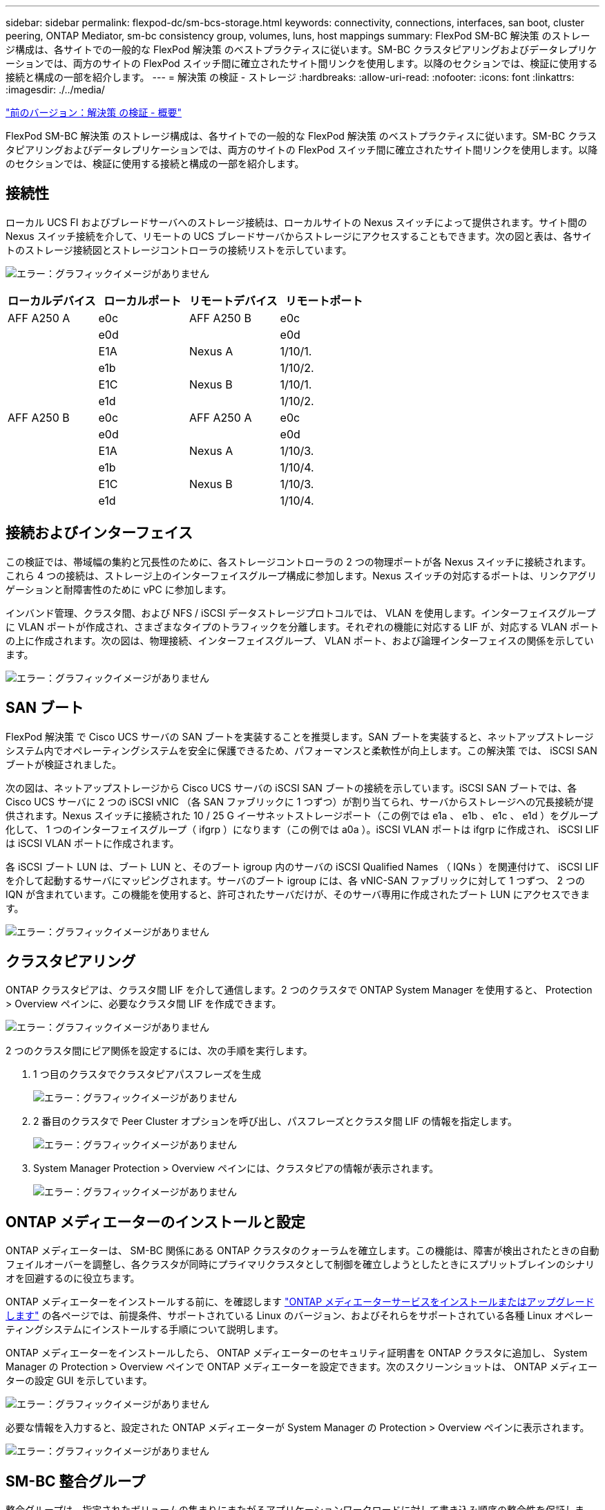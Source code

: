 ---
sidebar: sidebar 
permalink: flexpod-dc/sm-bcs-storage.html 
keywords: connectivity, connections, interfaces, san boot, cluster peering, ONTAP Mediator, sm-bc consistency group, volumes, luns, host mappings 
summary: FlexPod SM-BC 解決策 のストレージ構成は、各サイトでの一般的な FlexPod 解決策 のベストプラクティスに従います。SM-BC クラスタピアリングおよびデータレプリケーションでは、両方のサイトの FlexPod スイッチ間に確立されたサイト間リンクを使用します。以降のセクションでは、検証に使用する接続と構成の一部を紹介します。 
---
= 解決策 の検証 - ストレージ
:hardbreaks:
:allow-uri-read: 
:nofooter: 
:icons: font
:linkattrs: 
:imagesdir: ./../media/


link:sm-bcs-solution-validation_overview.html["前のバージョン：解決策 の検証 - 概要"]

FlexPod SM-BC 解決策 のストレージ構成は、各サイトでの一般的な FlexPod 解決策 のベストプラクティスに従います。SM-BC クラスタピアリングおよびデータレプリケーションでは、両方のサイトの FlexPod スイッチ間に確立されたサイト間リンクを使用します。以降のセクションでは、検証に使用する接続と構成の一部を紹介します。



== 接続性

ローカル UCS FI およびブレードサーバへのストレージ接続は、ローカルサイトの Nexus スイッチによって提供されます。サイト間の Nexus スイッチ接続を介して、リモートの UCS ブレードサーバからストレージにアクセスすることもできます。次の図と表は、各サイトのストレージ接続図とストレージコントローラの接続リストを示しています。

image:sm-bcs-image22.png["エラー：グラフィックイメージがありません"]

|===
| ローカルデバイス | ローカルポート | リモートデバイス | リモートポート 


| AFF A250 A | e0c | AFF A250 B | e0c 


|  | e0d |  | e0d 


|  | E1A | Nexus A | 1/10/1. 


|  | e1b |  | 1/10/2. 


|  | E1C | Nexus B | 1/10/1. 


|  | e1d |  | 1/10/2. 


| AFF A250 B | e0c | AFF A250 A | e0c 


|  | e0d |  | e0d 


|  | E1A | Nexus A | 1/10/3. 


|  | e1b |  | 1/10/4. 


|  | E1C | Nexus B | 1/10/3. 


|  | e1d |  | 1/10/4. 
|===


== 接続およびインターフェイス

この検証では、帯域幅の集約と冗長性のために、各ストレージコントローラの 2 つの物理ポートが各 Nexus スイッチに接続されます。これら 4 つの接続は、ストレージ上のインターフェイスグループ構成に参加します。Nexus スイッチの対応するポートは、リンクアグリゲーションと耐障害性のために vPC に参加します。

インバンド管理、クラスタ間、および NFS / iSCSI データストレージプロトコルでは、 VLAN を使用します。インターフェイスグループに VLAN ポートが作成され、さまざまなタイプのトラフィックを分離します。それぞれの機能に対応する LIF が、対応する VLAN ポートの上に作成されます。次の図は、物理接続、インターフェイスグループ、 VLAN ポート、および論理インターフェイスの関係を示しています。

image:sm-bcs-image23.png["エラー：グラフィックイメージがありません"]



== SAN ブート

FlexPod 解決策 で Cisco UCS サーバの SAN ブートを実装することを推奨します。SAN ブートを実装すると、ネットアップストレージシステム内でオペレーティングシステムを安全に保護できるため、パフォーマンスと柔軟性が向上します。この解決策 では、 iSCSI SAN ブートが検証されました。

次の図は、ネットアップストレージから Cisco UCS サーバの iSCSI SAN ブートの接続を示しています。iSCSI SAN ブートでは、各 Cisco UCS サーバに 2 つの iSCSI vNIC （各 SAN ファブリックに 1 つずつ）が割り当てられ、サーバからストレージへの冗長接続が提供されます。Nexus スイッチに接続された 10 / 25 G イーサネットストレージポート（この例では e1a 、 e1b 、 e1c 、 e1d ）をグループ化して、 1 つのインターフェイスグループ（ ifgrp ）になります（この例では a0a ）。iSCSI VLAN ポートは ifgrp に作成され、 iSCSI LIF は iSCSI VLAN ポートに作成されます。

各 iSCSI ブート LUN は、ブート LUN と、そのブート igroup 内のサーバの iSCSI Qualified Names （ IQNs ）を関連付けて、 iSCSI LIF を介して起動するサーバにマッピングされます。サーバのブート igroup には、各 vNIC-SAN ファブリックに対して 1 つずつ、 2 つの IQN が含まれています。この機能を使用すると、許可されたサーバだけが、そのサーバ専用に作成されたブート LUN にアクセスできます。

image:sm-bcs-image24.png["エラー：グラフィックイメージがありません"]



== クラスタピアリング

ONTAP クラスタピアは、クラスタ間 LIF を介して通信します。2 つのクラスタで ONTAP System Manager を使用すると、 Protection > Overview ペインに、必要なクラスタ間 LIF を作成できます。

image:sm-bcs-image25.png["エラー：グラフィックイメージがありません"]

2 つのクラスタ間にピア関係を設定するには、次の手順を実行します。

. 1 つ目のクラスタでクラスタピアパスフレーズを生成
+
image:sm-bcs-image26.png["エラー：グラフィックイメージがありません"]

. 2 番目のクラスタで Peer Cluster オプションを呼び出し、パスフレーズとクラスタ間 LIF の情報を指定します。
+
image:sm-bcs-image27.png["エラー：グラフィックイメージがありません"]

. System Manager Protection > Overview ペインには、クラスタピアの情報が表示されます。
+
image:sm-bcs-image28.png["エラー：グラフィックイメージがありません"]





== ONTAP メディエーターのインストールと設定

ONTAP メディエーターは、 SM-BC 関係にある ONTAP クラスタのクォーラムを確立します。この機能は、障害が検出されたときの自動フェイルオーバーを調整し、各クラスタが同時にプライマリクラスタとして制御を確立しようとしたときにスプリットブレインのシナリオを回避するのに役立ちます。

ONTAP メディエーターをインストールする前に、を確認します https://docs.netapp.com/us-en/ontap/mediator/index.html["ONTAP メディエーターサービスをインストールまたはアップグレードします"^] の各ページでは、前提条件、サポートされている Linux のバージョン、およびそれらをサポートされている各種 Linux オペレーティングシステムにインストールする手順について説明します。

ONTAP メディエーターをインストールしたら、 ONTAP メディエーターのセキュリティ証明書を ONTAP クラスタに追加し、 System Manager の Protection > Overview ペインで ONTAP メディエーターを設定できます。次のスクリーンショットは、 ONTAP メディエーターの設定 GUI を示しています。

image:sm-bcs-image29.png["エラー：グラフィックイメージがありません"]

必要な情報を入力すると、設定された ONTAP メディエーターが System Manager の Protection > Overview ペインに表示されます。

image:sm-bcs-image30.png["エラー：グラフィックイメージがありません"]



== SM-BC 整合グループ

整合グループは、指定されたボリュームの集まりにまたがるアプリケーションワークロードに対して書き込み順序の整合性を保証します。ONTAP 9.10.1 では、いくつかの重要な制限事項があります。

* クラスタ内の SM-BC 整合グループ関係の最大数は 20 です。
* 各 SM-BC 関係でサポートされる最大ボリューム数は 16 です。
* クラスタ内のソースエンドポイントとデスティネーションエンドポイントの最大合計数は 200 です。


詳細については、の ONTAP SM-BC のマニュアルを参照してください https://docs.netapp.com/us-en/ontap/smbc/smbc_plan_additional_restrictions_and_limitations.html["制限事項と制限事項"^]。

検証構成では、 ONTAP System Manager を使用して整合グループを作成し、両方のサイトの ESXi ブート LUN と共有データストア LUN の両方を保護しました。コンシステンシ・グループの作成ダイアログにアクセスするには '[ 保護 ] ＞ [ 概要 ] ＞ [ ビジネス継続性の保護 ] ＞ [ コンシステンシ・グループの保護 ] を選択します整合グループを作成するには、作成に必要なソースボリューム、デスティネーションクラスタ、およびデスティネーション SVM の情報を指定します。

image:sm-bcs-image31.png["エラー：グラフィックイメージがありません"]

次の表に、検証テストで作成される 4 つの整合グループと各整合グループに含まれるボリュームを示します。

|===
| System Manager の略 | 整合グループ | 個のボリューム 


| サイト A | CG_ESXi_a のようになります | esxi_a です 


| サイト A | cG_infra_a_a | infra_datastore_a_01 infra_a_02 


| サイト B | cG_esxi_b | esxi_b 


| サイト B | cG_infra_datastore_b | infra_datastore_b_01 infra_datastore_b_02 
|===
作成された整合グループは、サイト A とサイト B のそれぞれの保護関係の下に表示されます

このスクリーンショットは、サイト A の整合グループ関係を示しています

image:sm-bcs-image32.png["エラー：グラフィックイメージがありません"]

このスクリーンショットは、サイト B における整合グループ関係を示しています

image:sm-bcs-image33.png["エラー：グラフィックイメージがありません"]

次のスクリーンショットは、 cg_infra_datastore_b グループの整合グループ関係の詳細を示しています。

image:sm-bcs-image34.png["エラー：グラフィックイメージがありません"]



== ボリューム、 LUN 、およびホストのマッピング

整合グループの作成後、 SnapMirror はソースボリュームとデスティネーションボリュームを同期するため、データは常に同期された状態になります。リモートサイトのデスティネーションボリュームは、 _dest 終了中のボリューム名を伝送します。たとえば、サイト A のクラスタ内の esxi_a ボリュームには、サイト B に対応する esxi_a_dest データ保護（ DP ）ボリュームがあります

このスクリーンショットは、サイト A のボリューム情報を示しています

image:sm-bcs-image35.png["エラー：グラフィックイメージがありません"]

このスクリーンショットは、サイト B のボリューム情報を示しています

image:sm-bcs-image36.png["エラー：グラフィックイメージがありません"]

透過的なアプリケーションフェイルオーバーを可能にするには、ミラーリングされた SM-BC LUN もデスティネーションクラスタからホストにマッピングする必要があります。これにより、ホストは、ソースとデスティネーションの両方のクラスタから LUN へのパスを適切に認識できます。サイト A とサイト B の両方の「 igroup show 」出力と「 lun show 」出力は、次の 2 つのスクリーンショットでキャプチャされています。作成されたマッピングでは、クラスタ内の各 ESXi ホストが自身の SAN ブート LUN を ID 0 、 4 つすべての共有 iSCSI データストア LUN として認識します。

このスクリーンショットは、サイト A のクラスタのホスト igroup と LUN マッピングを示しています。

image:sm-bcs-image37.png["エラー：グラフィックイメージがありません"]

このスクリーンショットは、サイト B のクラスタのホスト igroup と LUN マッピングを示しています。

image:sm-bcs-image38.png["エラー：グラフィックイメージがありません"]

link:sm-bcs-virtualization.html["次に、解決策 の検証と仮想化を行います。"]
